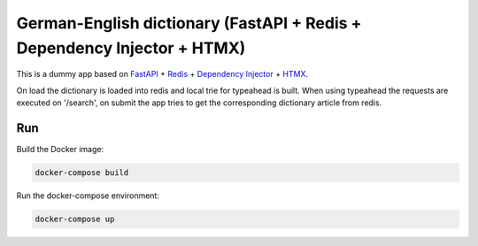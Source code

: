 German-English dictionary (FastAPI + Redis + Dependency Injector + HTMX)
=============================================

This is a dummy app based on `FastAPI <https://docs.python.org/3/library/asyncio.html>`_
+ `Redis <https://redis.io/>`_
+ `Dependency Injector <https://python-dependency-injector.ets-labs.org/>`_
+ `HTMX <https://htmx.org//>`_.

On load the dictionary is loaded into redis and local trie for typeahead is built.
When using typeahead the requests are executed on '/search', on submit the app
tries to get the corresponding dictionary article from redis.

Run
---

Build the Docker image:

.. code-block:: bash

   docker-compose build

Run the docker-compose environment:

.. code-block:: bash

    docker-compose up